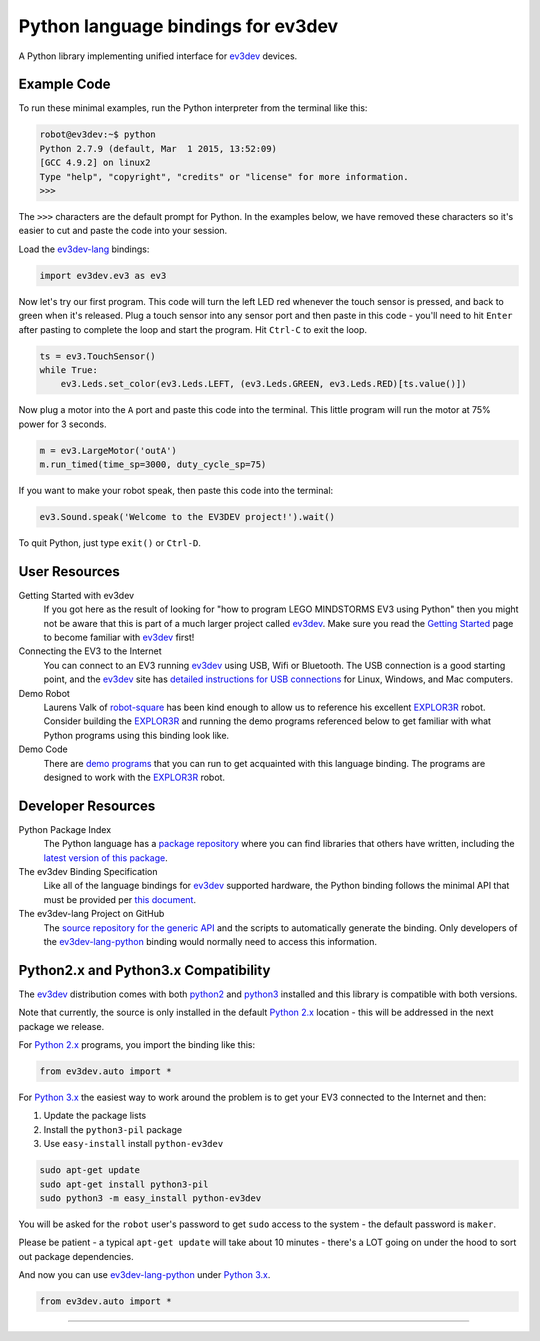 Python language bindings for ev3dev
===================================

.. image:: https://travis-ci.org/rhempel/ev3dev-lang-python.svg?branch=master
    :target: https://travis-ci.org/rhempel/ev3dev-lang-python
.. image:: https://readthedocs.org/projects/python-ev3dev/badge/?version=latest
    :target: http://python-ev3dev.readthedocs.org/en/latest/?badge=latest
    :alt: Documentation Status

A Python library implementing unified interface for ev3dev_ devices.

Example Code
------------

To run these minimal examples, run the Python interpreter from
the terminal like this: 

.. code-block:: bash

  robot@ev3dev:~$ python
  Python 2.7.9 (default, Mar  1 2015, 13:52:09) 
  [GCC 4.9.2] on linux2
  Type "help", "copyright", "credits" or "license" for more information.
  >>>

The ``>>>`` characters are the default prompt for Python. In the examples
below, we have removed these characters so it's easier to cut and 
paste the code into your session.

Load the ev3dev-lang_ bindings:

.. code-block:: python

  import ev3dev.ev3 as ev3

Now let's try our first program. This code will turn the left LED red
whenever the touch sensor is pressed, and back to green when it's
released. Plug a touch sensor into any sensor port and then paste in this
code - you'll need to hit ``Enter`` after pasting to complete the
loop and start the program.  Hit ``Ctrl-C`` to exit the loop.

.. code-block:: python

  ts = ev3.TouchSensor()
  while True:
      ev3.Leds.set_color(ev3.Leds.LEFT, (ev3.Leds.GREEN, ev3.Leds.RED)[ts.value()])
  
Now plug a motor into the ``A`` port and paste this code into the terminal. This
little program will run the motor at 75% power for 3 seconds.

.. code-block:: python

  m = ev3.LargeMotor('outA')
  m.run_timed(time_sp=3000, duty_cycle_sp=75)

If you want to make your robot speak, then paste this code into the terminal:

.. code-block:: python

  ev3.Sound.speak('Welcome to the EV3DEV project!').wait()

To quit Python, just type ``exit()`` or ``Ctrl-D``.

User Resources
--------------

Getting Started with ev3dev
    If you got here as the result of looking for "how to program
    LEGO MINDSTORMS EV3 using Python" then you might not be aware that
    this is part of a much larger project called ev3dev_. Make sure
    you read the `Getting Started`_ page
    to become familiar with ev3dev_ first!

Connecting the EV3 to the Internet
    You can connect to an EV3 running ev3dev_ using USB, Wifi or
    Bluetooth. The USB connection is a good starting point, and
    the ev3dev_ site has `detailed instructions for USB connections`_
    for Linux, Windows, and Mac computers.

Demo Robot
    Laurens Valk of robot-square_ has been kind enough to allow us to
    reference his excellent `EXPLOR3R`_ robot. Consider building the
    `EXPLOR3R`_ and running the demo programs referenced below to get
    familiar with what Python programs using this binding look like.

Demo Code
    There are `demo programs`_ that you can run to get acquainted with
    this language binding. The programs are designed to work with the
    `EXPLOR3R`_ robot.

Developer Resources
-------------------

Python Package Index
    The Python language has a `package repository`_ where you can find
    libraries that others have written, including the `latest version of
    this package`_.

The ev3dev Binding Specification
    Like all of the language bindings for ev3dev_ supported hardware, the
    Python binding follows the minimal API that must be provided per
    `this document`_.

The ev3dev-lang Project on GitHub
    The `source repository for the generic API`_ and the scripts to automatically
    generate the binding. Only developers of the ev3dev-lang-python_ binding 
    would normally need to access this information.

Python2.x and Python3.x Compatibility
-------------------------------------

The ev3dev_ distribution comes with both python2_ and python3_ installed and
this library is compatible with both versions.

Note that currently, the source is only installed in the default
`Python 2.x`_ location - this will be addressed in the next package we
release.

For `Python 2.x`_ programs, you import the binding like this:

.. code-block:: python

  from ev3dev.auto import *

For `Python 3.x`_ the easiest way to work around the problem is
to get your EV3 connected to the Internet and then:

#. Update the package lists
#. Install the ``python3-pil`` package
#. Use ``easy-install`` install ``python-ev3dev``

.. code-block:: bash

  sudo apt-get update
  sudo apt-get install python3-pil
  sudo python3 -m easy_install python-ev3dev

You will be asked for the ``robot`` user's password to get ``sudo`` access
to the system - the default password is ``maker``.

Please be patient - a typical ``apt-get update`` will take about
10 minutes - there's a LOT going on under the hood to sort out
package dependencies.

And now you can use ev3dev-lang-python_ under `Python 3.x`_.

.. code-block:: python

  from ev3dev.auto import *

----

.. _ev3dev: http://ev3dev.org
.. _Getting Started: ev3dev-getting-started_
.. _ev3dev-getting-started: http://www.ev3dev.org/docs/getting-started/
.. _detailed instructions for USB connections: ev3dev-usb-internet_ 
.. _ev3dev-usb-internet: http://www.ev3dev.org/docs/tutorials/connecting-to-the-internet-via-usb/
.. _source repository for the generic API: ev3dev-lang_
.. _ev3dev-lang: https://github.com/ev3dev/ev3dev-lang
.. _ev3dev-lang-python: https://github.com/rhempel/ev3dev-lang-python
.. _this document: wrapper-specification_
.. _wrapper-specification: https://github.com/ev3dev/ev3dev-lang/blob/develop/wrapper-specification.md
.. _EXPLOR3R: demo-robot_
.. _demo-robot: http://robotsquare.com/2015/10/06/explor3r-building-instructions/
.. _demo programs: demo-code_
.. _demo-code: https://github.com/rhempel/ev3dev-lang-python/tree/master/demo
.. _robot-square: http://robotsquare.com/
.. _Python 2.x: python2_
.. _python2: https://docs.python.org/2/
.. _Python 3.x: python3_
.. _python3: https://docs.python.org/3/
.. _package repository: pypi_
.. _pypi: https://pypi.python.org/pypi
.. _latest version of this package: pypi-python-ev3dev_
.. _pypi-python-ev3dev: https://pypi.python.org/pypi/python-ev3dev
